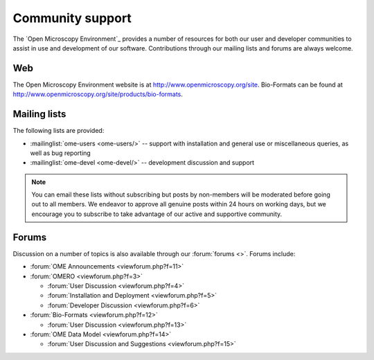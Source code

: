 Community support
=================

The `Open Microscopy Environment`_ provides a number of resources for
both our user and developer communities to assist in use and
development of our software.  Contributions through our mailing lists
and forums are always welcome.

.. _community/resources/web:

Web
---

The Open Microscopy Environment website is at 
`<http://www.openmicroscopy.org/site>`_. Bio-Formats can be found at 
`<http://www.openmicroscopy.org/site/products/bio-formats>`_.

.. _community/resources/mailinglists:

Mailing lists
-------------

The following lists are provided:

- :mailinglist:`ome-users <ome-users/>` -- support with installation
  and general use or miscellaneous queries, as well as bug reporting
- :mailinglist:`ome-devel <ome-devel/>` -- development discussion and 
  support

.. note:: 

    You can email these lists without subscribing but posts by non-members
    will be moderated before going out to all members. We endeavor to
    approve all genuine posts within 24 hours on working days, but we
    encourage you to subscribe to take advantage of our active and supportive
    community.

.. _community/resources/forums:

Forums
------

Discussion on a number of topics is also available through our
:forum:`forums <>`.  Forums include:

- :forum:`OME Announcements <viewforum.php?f=11>`

- :forum:`OMERO <viewforum.php?f=3>`

  + :forum:`User Discussion  <viewforum.php?f=4>`
  + :forum:`Installation and Deployment  <viewforum.php?f=5>`
  + :forum:`Developer Discussion  <viewforum.php?f=6>`

- :forum:`Bio-Formats <viewforum.php?f=12>`

  + :forum:`User Discussion <viewforum.php?f=13>`

- :forum:`OME Data Model <viewforum.php?f=14>`

  + :forum:`User Discussion and Suggestions <viewforum.php?f=15>`

